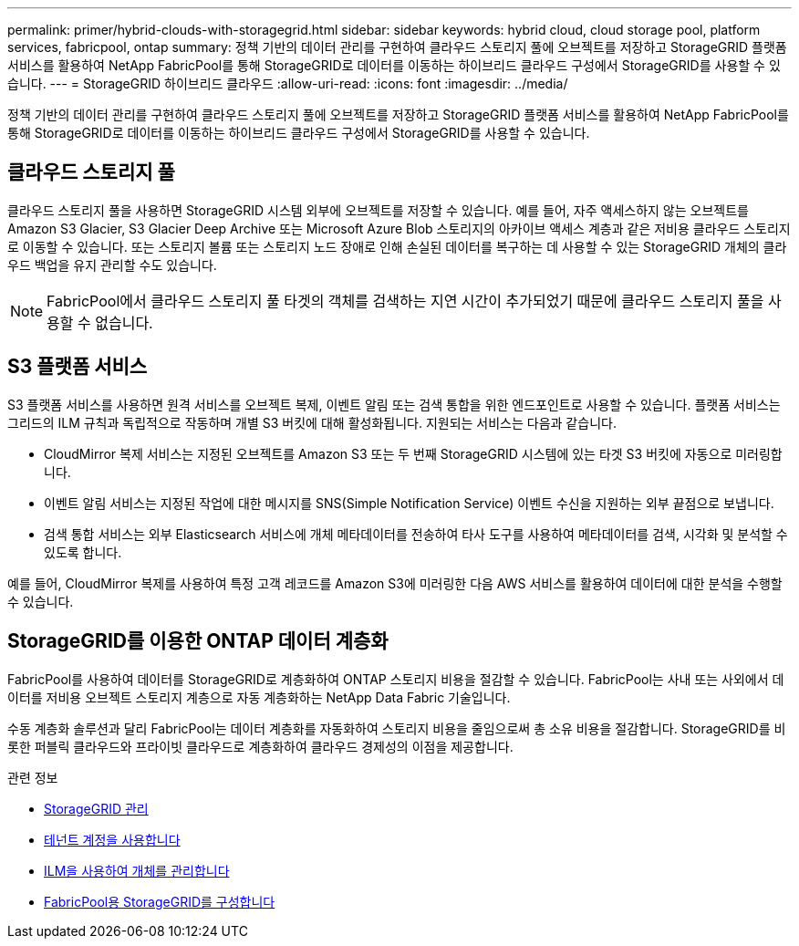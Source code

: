 ---
permalink: primer/hybrid-clouds-with-storagegrid.html 
sidebar: sidebar 
keywords: hybrid cloud, cloud storage pool, platform services, fabricpool, ontap 
summary: 정책 기반의 데이터 관리를 구현하여 클라우드 스토리지 풀에 오브젝트를 저장하고 StorageGRID 플랫폼 서비스를 활용하여 NetApp FabricPool를 통해 StorageGRID로 데이터를 이동하는 하이브리드 클라우드 구성에서 StorageGRID를 사용할 수 있습니다. 
---
= StorageGRID 하이브리드 클라우드
:allow-uri-read: 
:icons: font
:imagesdir: ../media/


[role="lead"]
정책 기반의 데이터 관리를 구현하여 클라우드 스토리지 풀에 오브젝트를 저장하고 StorageGRID 플랫폼 서비스를 활용하여 NetApp FabricPool를 통해 StorageGRID로 데이터를 이동하는 하이브리드 클라우드 구성에서 StorageGRID를 사용할 수 있습니다.



== 클라우드 스토리지 풀

클라우드 스토리지 풀을 사용하면 StorageGRID 시스템 외부에 오브젝트를 저장할 수 있습니다. 예를 들어, 자주 액세스하지 않는 오브젝트를 Amazon S3 Glacier, S3 Glacier Deep Archive 또는 Microsoft Azure Blob 스토리지의 아카이브 액세스 계층과 같은 저비용 클라우드 스토리지로 이동할 수 있습니다. 또는 스토리지 볼륨 또는 스토리지 노드 장애로 인해 손실된 데이터를 복구하는 데 사용할 수 있는 StorageGRID 개체의 클라우드 백업을 유지 관리할 수도 있습니다.


NOTE: FabricPool에서 클라우드 스토리지 풀 타겟의 객체를 검색하는 지연 시간이 추가되었기 때문에 클라우드 스토리지 풀을 사용할 수 없습니다.



== S3 플랫폼 서비스

S3 플랫폼 서비스를 사용하면 원격 서비스를 오브젝트 복제, 이벤트 알림 또는 검색 통합을 위한 엔드포인트로 사용할 수 있습니다. 플랫폼 서비스는 그리드의 ILM 규칙과 독립적으로 작동하며 개별 S3 버킷에 대해 활성화됩니다. 지원되는 서비스는 다음과 같습니다.

* CloudMirror 복제 서비스는 지정된 오브젝트를 Amazon S3 또는 두 번째 StorageGRID 시스템에 있는 타겟 S3 버킷에 자동으로 미러링합니다.
* 이벤트 알림 서비스는 지정된 작업에 대한 메시지를 SNS(Simple Notification Service) 이벤트 수신을 지원하는 외부 끝점으로 보냅니다.
* 검색 통합 서비스는 외부 Elasticsearch 서비스에 개체 메타데이터를 전송하여 타사 도구를 사용하여 메타데이터를 검색, 시각화 및 분석할 수 있도록 합니다.


예를 들어, CloudMirror 복제를 사용하여 특정 고객 레코드를 Amazon S3에 미러링한 다음 AWS 서비스를 활용하여 데이터에 대한 분석을 수행할 수 있습니다.



== StorageGRID를 이용한 ONTAP 데이터 계층화

FabricPool를 사용하여 데이터를 StorageGRID로 계층화하여 ONTAP 스토리지 비용을 절감할 수 있습니다. FabricPool는 사내 또는 사외에서 데이터를 저비용 오브젝트 스토리지 계층으로 자동 계층화하는 NetApp Data Fabric 기술입니다.

수동 계층화 솔루션과 달리 FabricPool는 데이터 계층화를 자동화하여 스토리지 비용을 줄임으로써 총 소유 비용을 절감합니다. StorageGRID를 비롯한 퍼블릭 클라우드와 프라이빗 클라우드로 계층화하여 클라우드 경제성의 이점을 제공합니다.

.관련 정보
* xref:../admin/index.adoc[StorageGRID 관리]
* xref:../tenant/index.adoc[테넌트 계정을 사용합니다]
* xref:../ilm/index.adoc[ILM을 사용하여 개체를 관리합니다]
* xref:../fabricpool/index.adoc[FabricPool용 StorageGRID를 구성합니다]

